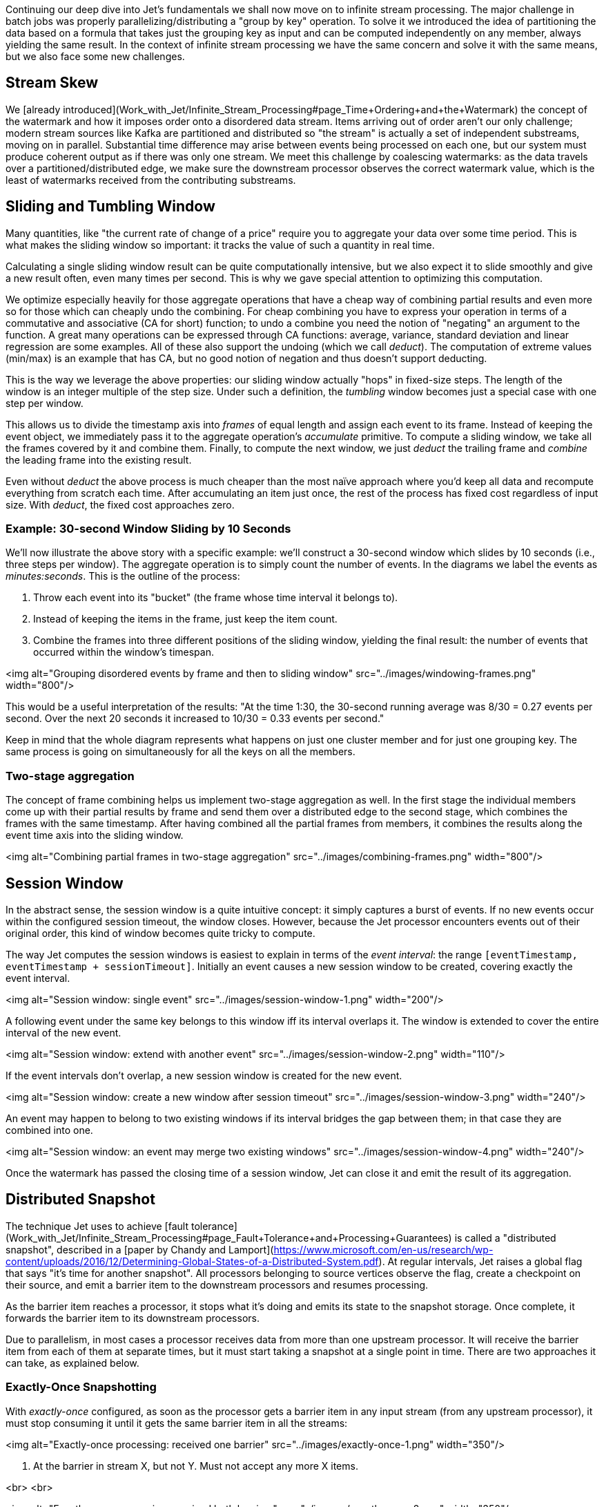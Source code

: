 [TOC]

Continuing our deep dive into Jet's fundamentals we shall now move on to
infinite stream processing. The major challenge in batch jobs was
properly parallelizing/distributing a "group by key" operation. To solve
it we introduced the idea of partitioning the data based on a formula
that takes just the grouping key as input and can be computed
independently on any member, always yielding the same result. In the
context of infinite stream processing we have the same concern and solve
it with the same means, but we also face some new challenges.

## Stream Skew

We
[already introduced](Work_with_Jet/Infinite_Stream_Processing#page_Time+Ordering+and+the+Watermark)
the concept of the watermark and how it imposes
order onto a disordered data stream. Items arriving out of order aren't
our only challenge; modern stream sources like Kafka are partitioned and
distributed so "the stream" is actually a set of independent substreams,
moving on in parallel. Substantial time difference may arise between
events being processed on each one, but our system must produce coherent
output as if there was only one stream. We meet this challenge by
coalescing watermarks: as the data travels over a partitioned/distributed
edge, we make sure the downstream processor observes the correct watermark
value, which is the least of watermarks received from the contributing
substreams.

## Sliding and Tumbling Window

Many quantities, like "the current rate of change of a price" require you
to aggregate your data over some time period. This is what makes the
sliding window so important: it tracks the value of such a quantity in
real time.

Calculating a single sliding window result can be quite computationally
intensive, but we also expect it to slide smoothly and give a new result
often, even many times per second. This is why we gave special attention
to optimizing this computation. 

We optimize especially heavily for those aggregate operations that have
a cheap way of combining partial results and even more so for those
which can cheaply undo the combining. For cheap combining you have to
express your operation in terms of a commutative and associative (CA for
short) function; to undo a combine you need the notion of "negating" an
argument to the function. A great many operations can be expressed
through CA functions: average, variance, standard deviation and linear
regression are some examples. All of these also support the undoing
(which we call _deduct_). The computation of extreme values (min/max) is
an example that has CA, but no good notion of negation and thus doesn't
support deducting.

This is the way we leverage the above properties: our sliding window 
actually "hops" in fixed-size steps. The length of the window is an 
integer multiple of the step size. Under such a definition, the 
_tumbling_ window becomes just a special case with one step per window.

This allows us to divide the timestamp axis into _frames_ of equal
length and assign each event to its frame. Instead of keeping the event
object, we immediately pass it to the aggregate operation's _accumulate_
primitive. To compute a sliding window, we take all the frames covered
by it and combine them. Finally, to compute the next window, we just
_deduct_ the trailing frame and _combine_ the leading frame into the
existing result.

Even without _deduct_ the above process is much cheaper than the most
naïve approach where you'd keep all data and recompute everything from
scratch each time. After accumulating an item just once, the rest of the
process has fixed cost regardless of input size. With _deduct_, the
fixed cost approaches zero.

### Example: 30-second Window Sliding by 10 Seconds

We'll now illustrate the above story with a specific example: we'll
construct a 30-second window which slides by 10 seconds (i.e., three
steps per window). The aggregate operation is to simply count the number
of events. In the diagrams we label the events as _minutes:seconds_.
This is the outline of the process:

1. Throw each event into its "bucket" (the frame whose time interval it
belongs to).
2. Instead of keeping the items in the frame, just keep the item count.
3. Combine the frames into three different positions of the sliding 
window, yielding the final result: the number of events that occurred 
within the window's timespan.

<img alt="Grouping disordered events by frame and then to sliding window" 
    src="../images/windowing-frames.png"
    width="800"/>

This would be a useful interpretation of the results: "At the time 1:30,
the 30-second running average was 8/30 = 0.27 events per second. Over
the next 20 seconds it increased to 10/30 = 0.33 events per second."

Keep in mind that the whole diagram represents what happens on just one
cluster member and for just one grouping key. The same process is going
on simultaneously for all the keys on all the members.

### Two-stage aggregation

The concept of frame combining helps us implement two-stage aggregation
as well. In the first stage the individual members come up with their
partial results by frame and send them over a distributed edge to the
second stage, which combines the frames with the same timestamp. After
having combined all the partial frames from members, it combines the
results along the event time axis into the sliding window.

<img alt="Combining partial frames in two-stage aggregation" 
    src="../images/combining-frames.png"
    width="800"/>

## Session Window

In the abstract sense, the session window is a quite intuitive concept:
it simply captures a burst of events. If no new events occur within the
configured session timeout, the window closes. However, because the Jet
processor encounters events out of their original order, this kind of
window becomes quite tricky to compute.

The way Jet computes the session windows is easiest to explain in terms
of the _event interval_: the range
`[eventTimestamp, eventTimestamp + sessionTimeout]`.
Initially an event causes a new session window to be created, covering
exactly the event interval. 

<img alt="Session window: single event" 
    src="../images/session-window-1.png"
    width="200"/>

A following event under the same key belongs to this window iff its
interval overlaps it. The window is extended to cover the entire
interval of the new event. 

<img alt="Session window: extend with another event" 
    src="../images/session-window-2.png"
    width="110"/>
    
If the event intervals don't overlap, a new session window is created
for the new event.

<img alt="Session window: create a new window after session timeout" 
    src="../images/session-window-3.png"
    width="240"/>

An event may happen to belong to two existing windows if its interval
bridges the gap between them; in that case they are combined into one.

<img alt="Session window: an event may merge two existing windows" 
    src="../images/session-window-4.png"
    width="240"/>

Once the watermark has passed the closing time of a session window, Jet
can close it and emit the result of its aggregation.

## Distributed Snapshot

The technique Jet uses to achieve
[fault tolerance](Work_with_Jet/Infinite_Stream_Processing#page_Fault+Tolerance+and+Processing+Guarantees)
is called a "distributed snapshot", described in a
[paper by Chandy and Lamport](https://www.microsoft.com/en-us/research/wp-content/uploads/2016/12/Determining-Global-States-of-a-Distributed-System.pdf).
At regular intervals, Jet raises a global flag that says "it's time for 
another snapshot". All processors belonging to source vertices observe 
the flag, create a checkpoint on their source, and emit a barrier item 
to the downstream processors and resumes processing.

As the barrier item reaches a processor, it stops what it's doing and
emits its state to the snapshot storage. Once complete, it forwards the
barrier item to its downstream processors.

Due to parallelism, in most cases a processor receives data from more
than one upstream processor. It will receive the barrier item from each
of them at separate times, but it must start taking a snapshot at a
single point in time. There are two approaches it can take, as explained
below.

### Exactly-Once Snapshotting

With _exactly-once_ configured, as soon as the processor gets a barrier
item in any input stream (from any upstream processor), it must stop
consuming it until it gets the same barrier item in all the streams:

<img alt="Exactly-once processing: received one barrier" 
    src="../images/exactly-once-1.png"
    width="350"/>

1. At the barrier in stream X, but not Y. Must not accept any more X items.

<br>
<br>

<img alt="Exactly-once processing: received both barriers" 
    src="../images/exactly-once-2.png"
    width="350"/>

2. At the barrier in both streams, taking a snapshot.

<br>
<br>

<img alt="Exactly-once processing: forward the barrier" 
    src="../images/exactly-once-3.png"
    width="350"/>

3. Snapshot done, barrier forwarded. Can resume consuming all streams.

<br>
<br>


### At-Least-Once Snapshotting

With _at-least-once_ configured, the processor can keep consuming all 
the streams until it gets all the barriers, at which point it will stop 
to take the snapshot:


<img alt="At-Least-once processing: received one barrier" 
    src="../images/at-least-once-1.png"
    width="370"/>

1. At the barrier in stream X, but not Y. Carry on consuming all streams.

<br>
<br>

<img alt="At-Least-once processing: received both barriers" 
    src="../images/at-least-once-2.png"
    width="370"/>

2. At the barrier in both streams, already consumed `x1` and `x2`. Taking a snapshot.

<br>
<br>

<img alt="At-Least-once processing: forward the barrier" 
    src="../images/at-least-once-3.png"
    width="370"/>

3. Snapshot done, barrier forwarded.

<br>
<br>

Even though `x1` and `x2` occur after the barrier, the processor
consumed and processed them, updating its state accordingly. If the
computation job stops and restarts, this state will be restored from the
snapshot and then the source will replay `x1` and `x2`. The processor
will think it got two new items.

## Rules of Watermark Propagation

Watermark objects are sent interleaved with other stream items, but are
handled specially:

* The value of the watermark a processor emits must be strictly
  increasing. Jet will throw an exception if it detects a non-increasing
  watermark.

* When a processor receives and handles a watermark, it is automatically
  emitted to the outbox. Therefore there should be only one processor
  emitting watermarks in the pipeline.

* The watermark item is always broadcast, regardless of the edge type.
  This means that all N upstream processors send their watermark to all
  M downstream processors.

* The processor will observe only the highest watermark received from
  all upstream processors and from all upstream edges. This is called
  _watermark coalescing_.

Jet's internal class
[`WatermarkCoalescer`](https://github.com/hazelcast/hazelcast-jet/blob/master/hazelcast-jet-core/src/main/java/com/hazelcast/jet/impl/execution/WatermarkCoalescer.java)
 manages watermarks received from multiple inputs. As it receives
watermark items from them, its duty is to decide when to forward the
watermark downstream. This happens at two levels:
* between multiple queues backing single edge
* between multiple input edges to single processor

### Idle inputs

A special object called _idle message_ can be emitted from source
processor when the processor sees no events for configured _idle
timeout_. This can happen in real life when some external partitions
have no events while others do.

When an _idle message_ is received from an input, that input will be
excluded from watermark coalescing. This means that we will not wait to
receive watermark from idle input. It will cause that other active
inputs can be processed without any delay. When idle timeout is disabled
and some processor doesn't emit any watermarks (because it sees no
events), the processing will stall indefinitely (unless
[maximum retention](Expert_Zone_—_The_Core_API/WatermarkPolicy#page_Maximum+watermark+retention+on+substream+merge)
is configured).

## The Pitfalls of At-Least-Once Processing

In some cases _at-least-once_ semantics can have consequences of quite
an unexpected magnitude, as we discuss next.

### Apparent Data Loss

Imagine a very simple kind of processor: it matches up the items that
belong to a _pair_ based on some rule. If it receives item A first, it
remembers it. Later on, when it receives item B, it emits that fact
to its outbound edge and forgets about the two items. It may also first
receive B and wait for A.

Now imagine this sequence: `A -> BARRIER -> B`. In at-least-once the
processor may observe both A and B, emit its output, and forget about
them, all before taking the snapshot. After the restart, item B will be
replayed because it occurred after the last barrier, but item A won't.
Now the processor is stuck forever in a state where it's expecting A and
has no idea it already got it and emitted that fact.

Problems similar to this may happen with any state the processor keeps
until it has got enough information to emit the results and then forgets
it. By the time it takes a snapshot, the post-barrier items will have
caused it to forget facts about some pre-barrier items. After a restart
it will behave as though it has never observed those pre-barrier items,
resulting in behavior equivalent to data loss.

### Non-Monotonic Watermark

One special case of the above story concerns watermark items. Thanks to
watermark coalescing, processors are typically implemented against the
invariant that the watermark value always increases. However, in
_at-least-once_ the post-barrier watermark items will advance the
processor's watermark value. After the job restarts and the state gets
restored to the snapshotted point, the watermark will appear to have
gone back, breaking the invariant. This can again lead to apparent data
loss.